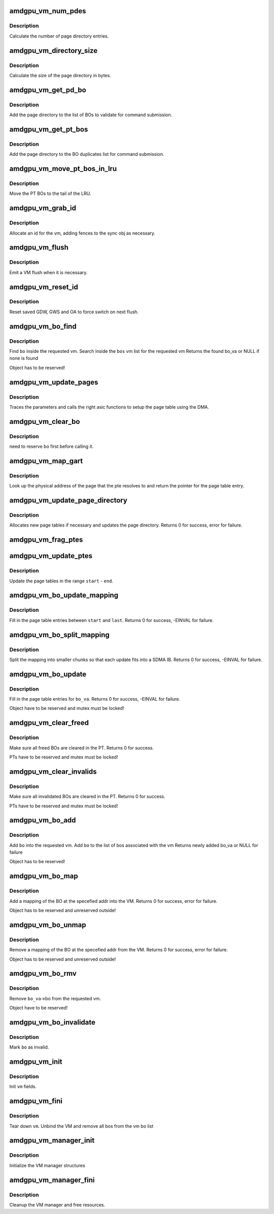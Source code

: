 .. -*- coding: utf-8; mode: rst -*-
.. src-file: drivers/gpu/drm/amd/amdgpu/amdgpu_vm.c

.. _`amdgpu_vm_num_pdes`:

amdgpu_vm_num_pdes
==================

.. c:function:: unsigned amdgpu_vm_num_pdes(struct amdgpu_device *adev)

    return the number of page directory entries

    :param struct amdgpu_device \*adev:
        amdgpu_device pointer

.. _`amdgpu_vm_num_pdes.description`:

Description
-----------

Calculate the number of page directory entries.

.. _`amdgpu_vm_directory_size`:

amdgpu_vm_directory_size
========================

.. c:function:: unsigned amdgpu_vm_directory_size(struct amdgpu_device *adev)

    returns the size of the page directory in bytes

    :param struct amdgpu_device \*adev:
        amdgpu_device pointer

.. _`amdgpu_vm_directory_size.description`:

Description
-----------

Calculate the size of the page directory in bytes.

.. _`amdgpu_vm_get_pd_bo`:

amdgpu_vm_get_pd_bo
===================

.. c:function:: void amdgpu_vm_get_pd_bo(struct amdgpu_vm *vm, struct list_head *validated, struct amdgpu_bo_list_entry *entry)

    add the VM PD to a validation list

    :param struct amdgpu_vm \*vm:
        vm providing the BOs

    :param struct list_head \*validated:
        head of validation list

    :param struct amdgpu_bo_list_entry \*entry:
        entry to add

.. _`amdgpu_vm_get_pd_bo.description`:

Description
-----------

Add the page directory to the list of BOs to
validate for command submission.

.. _`amdgpu_vm_get_pt_bos`:

amdgpu_vm_get_pt_bos
====================

.. c:function:: void amdgpu_vm_get_pt_bos(struct amdgpu_vm *vm, struct list_head *duplicates)

    add the vm BOs to a duplicates list

    :param struct amdgpu_vm \*vm:
        vm providing the BOs

    :param struct list_head \*duplicates:
        head of duplicates list

.. _`amdgpu_vm_get_pt_bos.description`:

Description
-----------

Add the page directory to the BO duplicates list
for command submission.

.. _`amdgpu_vm_move_pt_bos_in_lru`:

amdgpu_vm_move_pt_bos_in_lru
============================

.. c:function:: void amdgpu_vm_move_pt_bos_in_lru(struct amdgpu_device *adev, struct amdgpu_vm *vm)

    move the PT BOs to the LRU tail

    :param struct amdgpu_device \*adev:
        amdgpu device instance

    :param struct amdgpu_vm \*vm:
        vm providing the BOs

.. _`amdgpu_vm_move_pt_bos_in_lru.description`:

Description
-----------

Move the PT BOs to the tail of the LRU.

.. _`amdgpu_vm_grab_id`:

amdgpu_vm_grab_id
=================

.. c:function:: int amdgpu_vm_grab_id(struct amdgpu_vm *vm, struct amdgpu_ring *ring, struct amdgpu_sync *sync, struct fence *fence, unsigned *vm_id, uint64_t *vm_pd_addr)

    allocate the next free VMID

    :param struct amdgpu_vm \*vm:
        vm to allocate id for

    :param struct amdgpu_ring \*ring:
        ring we want to submit job to

    :param struct amdgpu_sync \*sync:
        sync object where we add dependencies

    :param struct fence \*fence:
        fence protecting ID from reuse

    :param unsigned \*vm_id:
        *undescribed*

    :param uint64_t \*vm_pd_addr:
        *undescribed*

.. _`amdgpu_vm_grab_id.description`:

Description
-----------

Allocate an id for the vm, adding fences to the sync obj as necessary.

.. _`amdgpu_vm_flush`:

amdgpu_vm_flush
===============

.. c:function:: int amdgpu_vm_flush(struct amdgpu_ring *ring, unsigned vm_id, uint64_t pd_addr, uint32_t gds_base, uint32_t gds_size, uint32_t gws_base, uint32_t gws_size, uint32_t oa_base, uint32_t oa_size)

    hardware flush the vm

    :param struct amdgpu_ring \*ring:
        ring to use for flush

    :param unsigned vm_id:
        vmid number to use

    :param uint64_t pd_addr:
        address of the page directory

    :param uint32_t gds_base:
        *undescribed*

    :param uint32_t gds_size:
        *undescribed*

    :param uint32_t gws_base:
        *undescribed*

    :param uint32_t gws_size:
        *undescribed*

    :param uint32_t oa_base:
        *undescribed*

    :param uint32_t oa_size:
        *undescribed*

.. _`amdgpu_vm_flush.description`:

Description
-----------

Emit a VM flush when it is necessary.

.. _`amdgpu_vm_reset_id`:

amdgpu_vm_reset_id
==================

.. c:function:: void amdgpu_vm_reset_id(struct amdgpu_device *adev, unsigned vm_id)

    reset VMID to zero

    :param struct amdgpu_device \*adev:
        amdgpu device structure

    :param unsigned vm_id:
        vmid number to use

.. _`amdgpu_vm_reset_id.description`:

Description
-----------

Reset saved GDW, GWS and OA to force switch on next flush.

.. _`amdgpu_vm_bo_find`:

amdgpu_vm_bo_find
=================

.. c:function:: struct amdgpu_bo_va *amdgpu_vm_bo_find(struct amdgpu_vm *vm, struct amdgpu_bo *bo)

    find the bo_va for a specific vm & bo

    :param struct amdgpu_vm \*vm:
        requested vm

    :param struct amdgpu_bo \*bo:
        requested buffer object

.. _`amdgpu_vm_bo_find.description`:

Description
-----------

Find \ ``bo``\  inside the requested vm.
Search inside the \ ``bos``\  vm list for the requested vm
Returns the found bo_va or NULL if none is found

Object has to be reserved!

.. _`amdgpu_vm_update_pages`:

amdgpu_vm_update_pages
======================

.. c:function:: void amdgpu_vm_update_pages(struct amdgpu_device *adev, struct amdgpu_vm_update_params *vm_update_params, uint64_t pe, uint64_t addr, unsigned count, uint32_t incr, uint32_t flags)

    helper to call the right asic function

    :param struct amdgpu_device \*adev:
        amdgpu_device pointer

    :param struct amdgpu_vm_update_params \*vm_update_params:
        see amdgpu_vm_update_params definition

    :param uint64_t pe:
        addr of the page entry

    :param uint64_t addr:
        dst addr to write into pe

    :param unsigned count:
        number of page entries to update

    :param uint32_t incr:
        increase next addr by incr bytes

    :param uint32_t flags:
        hw access flags

.. _`amdgpu_vm_update_pages.description`:

Description
-----------

Traces the parameters and calls the right asic functions
to setup the page table using the DMA.

.. _`amdgpu_vm_clear_bo`:

amdgpu_vm_clear_bo
==================

.. c:function:: int amdgpu_vm_clear_bo(struct amdgpu_device *adev, struct amdgpu_vm *vm, struct amdgpu_bo *bo)

    initially clear the page dir/table

    :param struct amdgpu_device \*adev:
        amdgpu_device pointer

    :param struct amdgpu_vm \*vm:
        *undescribed*

    :param struct amdgpu_bo \*bo:
        bo to clear

.. _`amdgpu_vm_clear_bo.description`:

Description
-----------

need to reserve bo first before calling it.

.. _`amdgpu_vm_map_gart`:

amdgpu_vm_map_gart
==================

.. c:function:: uint64_t amdgpu_vm_map_gart(const dma_addr_t *pages_addr, uint64_t addr)

    Resolve gart mapping of addr

    :param const dma_addr_t \*pages_addr:
        optional DMA address to use for lookup

    :param uint64_t addr:
        the unmapped addr

.. _`amdgpu_vm_map_gart.description`:

Description
-----------

Look up the physical address of the page that the pte resolves
to and return the pointer for the page table entry.

.. _`amdgpu_vm_update_page_directory`:

amdgpu_vm_update_page_directory
===============================

.. c:function:: int amdgpu_vm_update_page_directory(struct amdgpu_device *adev, struct amdgpu_vm *vm)

    make sure that page directory is valid

    :param struct amdgpu_device \*adev:
        amdgpu_device pointer

    :param struct amdgpu_vm \*vm:
        requested vm

.. _`amdgpu_vm_update_page_directory.description`:

Description
-----------

Allocates new page tables if necessary
and updates the page directory.
Returns 0 for success, error for failure.

.. _`amdgpu_vm_frag_ptes`:

amdgpu_vm_frag_ptes
===================

.. c:function:: void amdgpu_vm_frag_ptes(struct amdgpu_device *adev, struct amdgpu_vm_update_params *vm_update_params, uint64_t pe_start, uint64_t pe_end, uint64_t addr, uint32_t flags)

    add fragment information to PTEs

    :param struct amdgpu_device \*adev:
        amdgpu_device pointer

    :param struct amdgpu_vm_update_params \*vm_update_params:
        see amdgpu_vm_update_params definition

    :param uint64_t pe_start:
        first PTE to handle

    :param uint64_t pe_end:
        last PTE to handle

    :param uint64_t addr:
        addr those PTEs should point to

    :param uint32_t flags:
        hw mapping flags

.. _`amdgpu_vm_update_ptes`:

amdgpu_vm_update_ptes
=====================

.. c:function:: void amdgpu_vm_update_ptes(struct amdgpu_device *adev, struct amdgpu_vm_update_params *vm_update_params, struct amdgpu_vm *vm, uint64_t start, uint64_t end, uint64_t dst, uint32_t flags)

    make sure that page tables are valid

    :param struct amdgpu_device \*adev:
        amdgpu_device pointer

    :param struct amdgpu_vm_update_params \*vm_update_params:
        see amdgpu_vm_update_params definition

    :param struct amdgpu_vm \*vm:
        requested vm

    :param uint64_t start:
        start of GPU address range

    :param uint64_t end:
        end of GPU address range

    :param uint64_t dst:
        destination address to map to

    :param uint32_t flags:
        mapping flags

.. _`amdgpu_vm_update_ptes.description`:

Description
-----------

Update the page tables in the range \ ``start``\  - \ ``end``\ .

.. _`amdgpu_vm_bo_update_mapping`:

amdgpu_vm_bo_update_mapping
===========================

.. c:function:: int amdgpu_vm_bo_update_mapping(struct amdgpu_device *adev, uint64_t src, dma_addr_t *pages_addr, struct amdgpu_vm *vm, uint64_t start, uint64_t last, uint32_t flags, uint64_t addr, struct fence **fence)

    update a mapping in the vm page table

    :param struct amdgpu_device \*adev:
        amdgpu_device pointer

    :param uint64_t src:
        address where to copy page table entries from

    :param dma_addr_t \*pages_addr:
        DMA addresses to use for mapping

    :param struct amdgpu_vm \*vm:
        requested vm

    :param uint64_t start:
        start of mapped range

    :param uint64_t last:
        last mapped entry

    :param uint32_t flags:
        flags for the entries

    :param uint64_t addr:
        addr to set the area to

    :param struct fence \*\*fence:
        optional resulting fence

.. _`amdgpu_vm_bo_update_mapping.description`:

Description
-----------

Fill in the page table entries between \ ``start``\  and \ ``last``\ .
Returns 0 for success, -EINVAL for failure.

.. _`amdgpu_vm_bo_split_mapping`:

amdgpu_vm_bo_split_mapping
==========================

.. c:function:: int amdgpu_vm_bo_split_mapping(struct amdgpu_device *adev, uint32_t gtt_flags, dma_addr_t *pages_addr, struct amdgpu_vm *vm, struct amdgpu_bo_va_mapping *mapping, uint32_t flags, uint64_t addr, struct fence **fence)

    split a mapping into smaller chunks

    :param struct amdgpu_device \*adev:
        amdgpu_device pointer

    :param uint32_t gtt_flags:
        flags as they are used for GTT

    :param dma_addr_t \*pages_addr:
        DMA addresses to use for mapping

    :param struct amdgpu_vm \*vm:
        requested vm

    :param struct amdgpu_bo_va_mapping \*mapping:
        mapped range and flags to use for the update

    :param uint32_t flags:
        HW flags for the mapping

    :param uint64_t addr:
        addr to set the area to

    :param struct fence \*\*fence:
        optional resulting fence

.. _`amdgpu_vm_bo_split_mapping.description`:

Description
-----------

Split the mapping into smaller chunks so that each update fits
into a SDMA IB.
Returns 0 for success, -EINVAL for failure.

.. _`amdgpu_vm_bo_update`:

amdgpu_vm_bo_update
===================

.. c:function:: int amdgpu_vm_bo_update(struct amdgpu_device *adev, struct amdgpu_bo_va *bo_va, struct ttm_mem_reg *mem)

    update all BO mappings in the vm page table

    :param struct amdgpu_device \*adev:
        amdgpu_device pointer

    :param struct amdgpu_bo_va \*bo_va:
        requested BO and VM object

    :param struct ttm_mem_reg \*mem:
        ttm mem

.. _`amdgpu_vm_bo_update.description`:

Description
-----------

Fill in the page table entries for \ ``bo_va``\ .
Returns 0 for success, -EINVAL for failure.

Object have to be reserved and mutex must be locked!

.. _`amdgpu_vm_clear_freed`:

amdgpu_vm_clear_freed
=====================

.. c:function:: int amdgpu_vm_clear_freed(struct amdgpu_device *adev, struct amdgpu_vm *vm)

    clear freed BOs in the PT

    :param struct amdgpu_device \*adev:
        amdgpu_device pointer

    :param struct amdgpu_vm \*vm:
        requested vm

.. _`amdgpu_vm_clear_freed.description`:

Description
-----------

Make sure all freed BOs are cleared in the PT.
Returns 0 for success.

PTs have to be reserved and mutex must be locked!

.. _`amdgpu_vm_clear_invalids`:

amdgpu_vm_clear_invalids
========================

.. c:function:: int amdgpu_vm_clear_invalids(struct amdgpu_device *adev, struct amdgpu_vm *vm, struct amdgpu_sync *sync)

    clear invalidated BOs in the PT

    :param struct amdgpu_device \*adev:
        amdgpu_device pointer

    :param struct amdgpu_vm \*vm:
        requested vm

    :param struct amdgpu_sync \*sync:
        *undescribed*

.. _`amdgpu_vm_clear_invalids.description`:

Description
-----------

Make sure all invalidated BOs are cleared in the PT.
Returns 0 for success.

PTs have to be reserved and mutex must be locked!

.. _`amdgpu_vm_bo_add`:

amdgpu_vm_bo_add
================

.. c:function:: struct amdgpu_bo_va *amdgpu_vm_bo_add(struct amdgpu_device *adev, struct amdgpu_vm *vm, struct amdgpu_bo *bo)

    add a bo to a specific vm

    :param struct amdgpu_device \*adev:
        amdgpu_device pointer

    :param struct amdgpu_vm \*vm:
        requested vm

    :param struct amdgpu_bo \*bo:
        amdgpu buffer object

.. _`amdgpu_vm_bo_add.description`:

Description
-----------

Add \ ``bo``\  into the requested vm.
Add \ ``bo``\  to the list of bos associated with the vm
Returns newly added bo_va or NULL for failure

Object has to be reserved!

.. _`amdgpu_vm_bo_map`:

amdgpu_vm_bo_map
================

.. c:function:: int amdgpu_vm_bo_map(struct amdgpu_device *adev, struct amdgpu_bo_va *bo_va, uint64_t saddr, uint64_t offset, uint64_t size, uint32_t flags)

    map bo inside a vm

    :param struct amdgpu_device \*adev:
        amdgpu_device pointer

    :param struct amdgpu_bo_va \*bo_va:
        bo_va to store the address

    :param uint64_t saddr:
        where to map the BO

    :param uint64_t offset:
        requested offset in the BO

    :param uint64_t size:
        *undescribed*

    :param uint32_t flags:
        attributes of pages (read/write/valid/etc.)

.. _`amdgpu_vm_bo_map.description`:

Description
-----------

Add a mapping of the BO at the specefied addr into the VM.
Returns 0 for success, error for failure.

Object has to be reserved and unreserved outside!

.. _`amdgpu_vm_bo_unmap`:

amdgpu_vm_bo_unmap
==================

.. c:function:: int amdgpu_vm_bo_unmap(struct amdgpu_device *adev, struct amdgpu_bo_va *bo_va, uint64_t saddr)

    remove bo mapping from vm

    :param struct amdgpu_device \*adev:
        amdgpu_device pointer

    :param struct amdgpu_bo_va \*bo_va:
        bo_va to remove the address from

    :param uint64_t saddr:
        where to the BO is mapped

.. _`amdgpu_vm_bo_unmap.description`:

Description
-----------

Remove a mapping of the BO at the specefied addr from the VM.
Returns 0 for success, error for failure.

Object has to be reserved and unreserved outside!

.. _`amdgpu_vm_bo_rmv`:

amdgpu_vm_bo_rmv
================

.. c:function:: void amdgpu_vm_bo_rmv(struct amdgpu_device *adev, struct amdgpu_bo_va *bo_va)

    remove a bo to a specific vm

    :param struct amdgpu_device \*adev:
        amdgpu_device pointer

    :param struct amdgpu_bo_va \*bo_va:
        requested bo_va

.. _`amdgpu_vm_bo_rmv.description`:

Description
-----------

Remove \ ``bo_va``\ ->bo from the requested vm.

Object have to be reserved!

.. _`amdgpu_vm_bo_invalidate`:

amdgpu_vm_bo_invalidate
=======================

.. c:function:: void amdgpu_vm_bo_invalidate(struct amdgpu_device *adev, struct amdgpu_bo *bo)

    mark the bo as invalid

    :param struct amdgpu_device \*adev:
        amdgpu_device pointer

    :param struct amdgpu_bo \*bo:
        amdgpu buffer object

.. _`amdgpu_vm_bo_invalidate.description`:

Description
-----------

Mark \ ``bo``\  as invalid.

.. _`amdgpu_vm_init`:

amdgpu_vm_init
==============

.. c:function:: int amdgpu_vm_init(struct amdgpu_device *adev, struct amdgpu_vm *vm)

    initialize a vm instance

    :param struct amdgpu_device \*adev:
        amdgpu_device pointer

    :param struct amdgpu_vm \*vm:
        requested vm

.. _`amdgpu_vm_init.description`:

Description
-----------

Init \ ``vm``\  fields.

.. _`amdgpu_vm_fini`:

amdgpu_vm_fini
==============

.. c:function:: void amdgpu_vm_fini(struct amdgpu_device *adev, struct amdgpu_vm *vm)

    tear down a vm instance

    :param struct amdgpu_device \*adev:
        amdgpu_device pointer

    :param struct amdgpu_vm \*vm:
        requested vm

.. _`amdgpu_vm_fini.description`:

Description
-----------

Tear down \ ``vm``\ .
Unbind the VM and remove all bos from the vm bo list

.. _`amdgpu_vm_manager_init`:

amdgpu_vm_manager_init
======================

.. c:function:: void amdgpu_vm_manager_init(struct amdgpu_device *adev)

    init the VM manager

    :param struct amdgpu_device \*adev:
        amdgpu_device pointer

.. _`amdgpu_vm_manager_init.description`:

Description
-----------

Initialize the VM manager structures

.. _`amdgpu_vm_manager_fini`:

amdgpu_vm_manager_fini
======================

.. c:function:: void amdgpu_vm_manager_fini(struct amdgpu_device *adev)

    cleanup VM manager

    :param struct amdgpu_device \*adev:
        amdgpu_device pointer

.. _`amdgpu_vm_manager_fini.description`:

Description
-----------

Cleanup the VM manager and free resources.

.. This file was automatic generated / don't edit.

